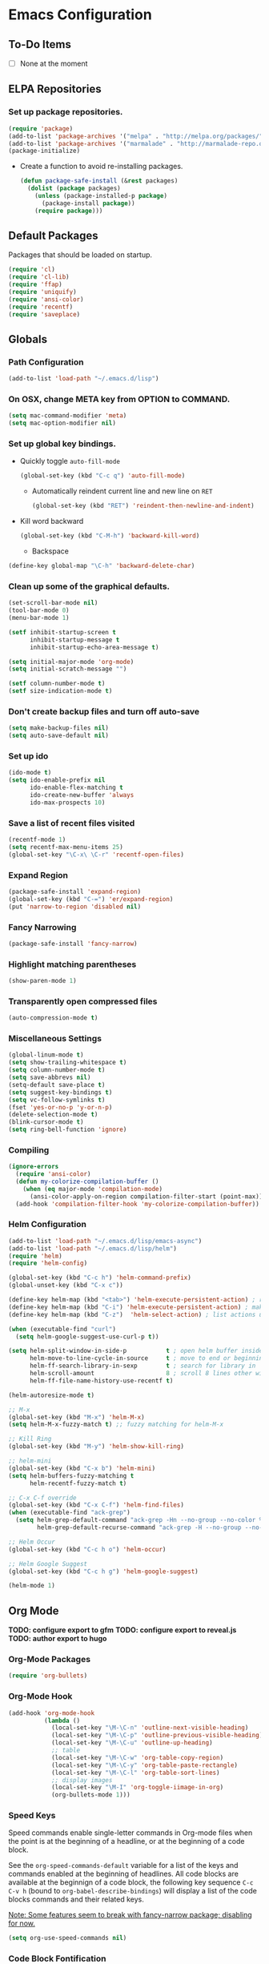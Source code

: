 * Emacs Configuration
** To-Do Items
- [ ] None at the moment      
** ELPA Repositories
*** Set up package repositories.
    #+begin_src emacs-lisp
      (require 'package)
      (add-to-list 'package-archives '("melpa" . "http://melpa.org/packages/") t)
      (add-to-list 'package-archives '("marmalade" . "http://marmalade-repo.org/packages/") t)
      (package-initialize)
    #+end_src

    - Create a function to avoid re-installing packages.
      #+BEGIN_SRC emacs-lisp
        (defun package-safe-install (&rest packages)
          (dolist (package packages)
            (unless (package-installed-p package)
              (package-install package))
            (require package)))
      #+END_SRC

** Default Packages 
   Packages that should be loaded on startup.
   #+name: load-on-startup
   #+begin_src emacs-lisp
     (require 'cl)
     (require 'cl-lib)
     (require 'ffap)
     (require 'uniquify)
     (require 'ansi-color)
     (require 'recentf)
     (require 'saveplace)
   #+end_src

** Globals

*** Path Configuration
    #+BEGIN_SRC emacs-lisp
      (add-to-list 'load-path "~/.emacs.d/lisp")
    #+END_SRC

*** On OSX, change META key from OPTION to COMMAND.
    #+BEGIN_SRC emacs-lisp
      (setq mac-command-modifier 'meta)
      (setq mac-option-modifier nil)
    #+END_SRC

*** Set up global key bindings.
- Quickly toggle =auto-fill-mode=
  #+BEGIN_SRC emacs-lisp
    (global-set-key (kbd "C-c q") 'auto-fill-mode)
  #+END_SRC

 - Automatically reindent current line and new line on =RET=
  #+BEGIN_SRC emacs-lisp
  (global-set-key (kbd "RET") 'reindent-then-newline-and-indent)      
  #+END_SRC

- Kill word backward
  #+BEGIN_SRC emacs-lisp
    (global-set-key (kbd "C-M-h") 'backward-kill-word)
  #+END_SRC

 - Backspace
#+BEGIN_SRC emacs-lisp
  (define-key global-map "\C-h" 'backward-delete-char)
#+END_SRC
*** Clean up some of the graphical defaults.
    #+BEGIN_SRC emacs-lisp
      (set-scroll-bar-mode nil)
      (tool-bar-mode 0)
      (menu-bar-mode 1)

      (setf inhibit-startup-screen t
            inhibit-startup-message t
            inhibit-startup-echo-area-message t)

      (setq initial-major-mode 'org-mode)
      (setq initial-scratch-message "")

      (setf column-number-mode t)
      (setf size-indication-mode t)
    #+END_SRC

*** Don't create backup files and turn off auto-save
    #+BEGIN_SRC emacs-lisp
      (setq make-backup-files nil)
      (setq auto-save-default nil)
    #+END_SRC

*** Set up ido
    #+BEGIN_SRC emacs-lisp
      (ido-mode t)
      (setq ido-enable-prefix nil
            ido-enable-flex-matching t
            ido-create-new-buffer 'always
            ido-max-prospects 10)
    #+END_SRC

*** Save a list of recent files visited
    #+BEGIN_SRC emacs-lisp
      (recentf-mode 1)
      (setq recentf-max-menu-items 25)
      (global-set-key "\C-x\ \C-r" 'recentf-open-files)
    #+END_SRC

*** Expand Region
#+BEGIN_SRC emacs-lisp
  (package-safe-install 'expand-region)
  (global-set-key (kbd "C-=") 'er/expand-region)
  (put 'narrow-to-region 'disabled nil)
#+END_SRC
*** Fancy Narrowing
#+BEGIN_SRC emacs-lisp
  (package-safe-install 'fancy-narrow)
#+END_SRC

*** Highlight matching parentheses
    #+BEGIN_SRC emacs-lisp
      (show-paren-mode 1)
    #+END_SRC

*** Transparently open compressed files
    #+BEGIN_SRC emacs-lisp
      (auto-compression-mode t)
    #+END_SRC

*** Miscellaneous Settings
    #+BEGIN_SRC emacs-lisp
      (global-linum-mode t)
      (setq show-trailing-whitespace t)
      (setq column-number-mode t)
      (setq save-abbrevs nil)
      (setq-default save-place t)
      (setq suggest-key-bindings t)
      (setq vc-follow-symlinks t)
      (fset 'yes-or-no-p 'y-or-n-p)
      (delete-selection-mode t)
      (blink-cursor-mode t)
      (setq ring-bell-function 'ignore)
    #+END_SRC

*** Compiling
#+BEGIN_SRC emacs-lisp
  (ignore-errors
    (require 'ansi-color)
    (defun my-colorize-compilation-buffer ()
      (when (eq major-mode 'compilation-mode)
        (ansi-color-apply-on-region compilation-filter-start (point-max))))
    (add-hook 'compilation-filter-hook 'my-colorize-compilation-buffer))
#+END_SRC

*** Helm Configuration
#+BEGIN_SRC emacs-lisp
  (add-to-list 'load-path "~/.emacs.d/lisp/emacs-async")
  (add-to-list 'load-path "~/.emacs.d/lisp/helm")
  (require 'helm)
  (require 'helm-config)

  (global-set-key (kbd "C-c h") 'helm-command-prefix)
  (global-unset-key (kbd "C-x c"))

  (define-key helm-map (kbd "<tab>") 'helm-execute-persistent-action) ; rebind tab to run persistent action
  (define-key helm-map (kbd "C-i") 'helm-execute-persistent-action) ; make TAB works in terminal
  (define-key helm-map (kbd "C-z")  'helm-select-action) ; list actions using C-z

  (when (executable-find "curl")
    (setq helm-google-suggest-use-curl-p t))

  (setq helm-split-window-in-side-p           t ; open helm buffer inside current window, not occupy whole other window
        helm-move-to-line-cycle-in-source     t ; move to end or beginning of source when reaching top or bottom of source.
        helm-ff-search-library-in-sexp        t ; search for library in `require' and `declare-function' sexp.
        helm-scroll-amount                    8 ; scroll 8 lines other window using M-<next>/M-<prior>
        helm-ff-file-name-history-use-recentf t)

  (helm-autoresize-mode t)

  ;; M-x
  (global-set-key (kbd "M-x") 'helm-M-x)
  (setq helm-M-x-fuzzy-match t) ;; fuzzy matching for helm-M-x

  ;; Kill Ring
  (global-set-key (kbd "M-y") 'helm-show-kill-ring)

  ;; helm-mini
  (global-set-key (kbd "C-x b") 'helm-mini)
  (setq helm-buffers-fuzzy-matching t
        helm-recentf-fuzzy-match t)

  ;; C-x C-f override
  (global-set-key (kbd "C-x C-f") 'helm-find-files)
  (when (executable-find "ack-grep")
    (setq helm-grep-default-command "ack-grep -Hn --no-group --no-color %e %p %f"
          helm-grep-default-recurse-command "ack-grep -H --no-group --no-color %e %p %f"))

  ;; Helm Occur
  (global-set-key (kbd "C-c h o") 'helm-occur)

  ;; Helm Google Suggest
  (global-set-key (kbd "C-c h g") 'helm-google-suggest)

  (helm-mode 1)
#+END_SRC
** Org Mode

*TODO: configure export to gfm*
*TODO: configure export to reveal.js*
*TODO: author export to hugo*

*** Org-Mode Packages
   #+BEGIN_SRC emacs-lisp
     (require 'org-bullets)
   #+END_SRC
*** Org-Mode Hook
   #+BEGIN_SRC emacs-lisp
     (add-hook 'org-mode-hook
               (lambda ()
                 (local-set-key "\M-\C-n" 'outline-next-visible-heading)
                 (local-set-key "\M-\C-p" 'outline-previous-visible-heading)
                 (local-set-key "\M-\C-u" 'outline-up-heading)
                 ;; table
                 (local-set-key "\M-\C-w" 'org-table-copy-region)
                 (local-set-key "\M-\C-y" 'org-table-paste-rectangle)
                 (local-set-key "\M-\C-l" 'org-table-sort-lines)
                 ;; display images
                 (local-set-key "\M-I" 'org-toggle-iimage-in-org)
                 (org-bullets-mode 1)))
   #+END_SRC

*** Speed Keys
   Speed commands enable single-letter commands in Org-mode files when
   the point is at the beginning of a headline, or at the beginning of
   a code block.

   See the =org-speed-commands-default= variable for a list of the
   keys and commands enabled at the beginning of headlines.  All code
   blocks are available at the beginnign of a code block, the
   following key sequence =C-c C-v h= (bound to
   =org-babel-describe-bindings=) will display a list of the code
   blocks commands and their related keys.

   _Note: Some features seem to break with fancy-narrow package;
   disabling for now._

   #+BEGIN_SRC emacs-lisp
     (setq org-use-speed-commands nil)
   #+END_SRC

*** Code Block Fontification
   The following displays the contents of code blocks in Org-mode
   files using the major-mode of the code.  It also changes the
   behavior of =TAB= as if it were used in the appropriate major
   mode.  This means that reading and editing code from inside your
   Org-mode files is much more like reading and editing code using its
   major mode.

   #+BEGIN_SRC emacs-lisp
     (setq org-src-fontify-natively t)
     (setq org-src-tab-acts-natively t)
   #+END_SRC
   
*** AutoFill Mode
   #+BEGIN_SRC emacs-lisp
     (add-hook 'org-mode-hook 'turn-on-auto-fill)
   #+END_SRC

*** Indented Mode
   #+BEGIN_SRC emacs-lisp
     (setq org-startup-indented t)
   #+END_SRC

*** Personal Configuration
   This is something that should really be extracted into a separate file.

   *TODO: Verify config & Document components*
   
   #+BEGIN_SRC emacs-lisp
     (setq org-directory "~/org")
     (add-to-list 'auto-mode-alist '("\\.org$" . org-mode))
     (global-set-key "\C-cl" 'org-store-link)
     (global-set-key "\C-ca" 'org-agenda)
     (global-set-key "\C-Cr" 'org-capture)
     (setq org-log-done t)

     (setq org-todo-keywords
           '((sequence "TODO" "IN-PROGRESS" "WAITING" "DONE")))

     (setq org-default-notes-file (concat org-directory "/notes.org"))

     ;; Org Capture Templates
     (setq org-capture-templates
           '(("t" "Todo" entry (file+headline (concat org-directory "/gtd.org") "Tasks")
              "* TODO %?\n  %i\n")
             ("j" "Journal" entry (file+datetree "~/org/journal.org")
              "* %?\nEntered on %U\n  %i\n  %a")))

     ;; any headline with level <= 2 is a target
     (setq org-refile-targets '((nil :maxlevel . 2)
                                     ; all top-level headlines in the
                                     ; current buffer are used (first) as a
                                     ; refile target
                                (org-agenda-files :maxlevel . 2)))

     ;; provide refile targets as paths, including the file name
     ;; (without directory) as level 1 of the path
     (setq org-refile-use-outline-path 'file)

     ;; allow to create new nodes (must be confirmed by the user) as
     ;; refile targets
     (setq org-refile-allow-creating-parent-nodes 'confirm)

     ;; refile only within the current buffer
     (defun my/org-refile-within-current-buffer ()
       "Move the entry at point to another heading in the current buffer."
       (interactive)
       (let ((org-refile-targets '((nil :maxlevel . 5))))
         (org-refile)))
   #+END_SRC

*** Export to Github Flavored Markdown
#+BEGIN_SRC emacs-lisp
  (require 'ox-gfm)
#+END_SRC
** Magit
#+BEGIN_SRC emacs-lisp
    (package-safe-install 'magit)
    (setq magit-last-seen-setup-instructions "1.4.0")
#+END_SRC

*TODO: Document use of Magit*
*TODO: Provide links to useful resources*
*TODO: Provide link to =magit-gitflow=*

** Shell
Set the shell environment to be emacs environment
#+BEGIN_SRC emacs-lisp
  (require 'exec-path-from-shell)
  (when (memq window-system '(mac ns))
    (exec-path-from-shell-initialize))
#+END_SRC

A few configurations and custom defined shell methods for
eshell. Eshell is a terminal replacement implemented entirely in
elisp. This sounds weird. It is weird. It has the benefit of having
elisp as a first class language so you can do things like: =cat
foo/bar/baz > (switch-to-buffer "*test*")= which opens the file
contents in a new buffer named =*test*=.
#+BEGIN_SRC emacs-lisp
  (push "/usr/local/bin" exec-path)
    
  (setenv "PATH" (concat (getenv "PATH") ":" "/usr/local/bin"))

  ;; if OSX...
  (if (equal window-system 'ns)
      (push "/Applications/Emacs.app/Contents/MacOS/bin" exec-path))

  (setq eshell-history-size nil) ;; sets it to $HISTSIZE
      
  (defun eshell/clear ()
    "clear the eshell buffer."
    (interactive)
    (let ((inhibit-read-only t))
      (erase-buffer)))  
#+END_SRC

** Go-mode Configuration
Extracted from my previous =.emacs= file.
#+BEGIN_SRC emacs-lisp
  ;; Assumes PATH environment is properly configured

  (setenv "GOPATH" "/Users/dan/code/golang")
  (setenv "PATH" (concat (getenv "PATH") ":" (getenv "GOPATH") "/bin"))

  (package-safe-install 'go-mode)
  (add-hook 'before-save-hook 'gofmt-before-save)
  (package-safe-install 'go-eldoc)
  (add-hook 'go-mode-hook 'go-eldoc-setup)

  ;; goflymake
  (add-to-list 'load-path (concat (getenv "GOPATH") "/src/github.com/dougm/goflymake"))
  (require 'go-flymake)

  ;; company
  (package-safe-install 'company)   
  (package-safe-install 'company-go)
  (setq company-tooltip-limit 20)   
  (setq company-idle-delay .3)      
  (setq company-echo-delay 0)       
  (setq company-begin-commands '(self-insert-command))

  (add-hook 'go-mode-hook (lambda ()
                            (set (make-local-variable 'company-backends) '(company-go))
                            (company-mode)
                            (if (not (string-match "go" compile-command))
                                (set (make-local-variable 'compile-command)
                                     "go build -v && go test -v -coverprofile=coverage.out && go vet"))))

  (setq gofmt-command "goimports")
#+END_SRC

** Elixir Mode Configuration
#+BEGIN_SRC emacs-lisp
  (package-safe-install 'alchemist)
#+END_SRC
** Babel
*** Golang support
#+BEGIN_SRC emacs-lisp
(require 'ob-go)
#+END_SRC
*** ob-http
#+BEGIN_SRC emacs-lisp
  (require 'ob-http)
  (require 'ob-http-mode)
#+END_SRC
*** load languages
#+BEGIN_SRC emacs-lisp
  (org-babel-do-load-languages
     'org-babel-load-languages
     '((emacs-lisp . t)
       (http . t)))
#+END_SRC
** Markdown
#+BEGIN_SRC emacs-lisp
  (add-to-list 'load-path (expand-file-name "~/.emacs.d/lisp/emacs-livedown"))
  (custom-set-variables
   '(livedown:autostart nil)
   '(livedown:open t)
   '(livedown:port 1337))
  (require 'livedown)

  (global-set-key (kbd "C-M-m") 'livedown:preview)
#+END_SRC
** Evil Mode
Disabled by default.  Can toggle with =M-x evil-mode=
#+BEGIN_SRC emacs-lisp
  (package-safe-install 'evil)
  (require 'evil)
  (evil-mode 0)
#+END_SRC
